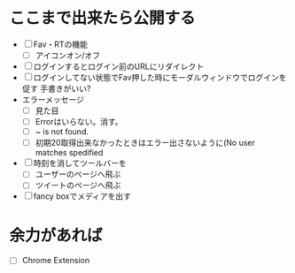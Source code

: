 * ここまで出来たら公開する
  - [ ] Fav・RTの機能
    - [ ] アイコンオン/オフ
  - [ ] ログインするとログイン前のURLにリダイレクト
  - [ ] ログインしてない状態でFav押した時にモーダルウィンドウでログインを促す
        手書きがいい?
  - エラーメッセージ
    - [ ] 見た目
    - [ ] Errorはいらない。消す。
    - [ ] ~ is not found.
    - [ ] 初期20取得出来なかったときはエラー出さないように(No user matches spedified
  - [ ] 時刻を消してツールバーを
    - [ ] ユーザーのページへ飛ぶ
    - [ ] ツイートのページへ飛ぶ
  - [ ] fancy boxでメディアを出す
* 余力があれば
  - [ ] Chrome Extension
